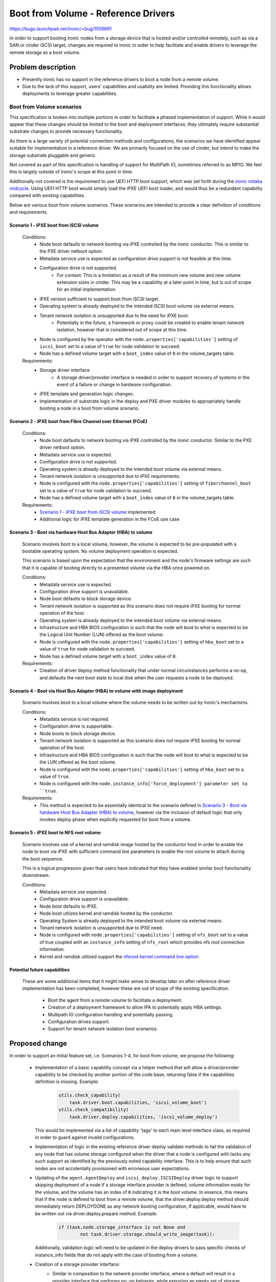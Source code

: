 ..
 This work is licensed under a Creative Commons Attribution 3.0 Unported
 License.

 http://creativecommons.org/licenses/by/3.0/legalcode

====================================
Boot from Volume - Reference Drivers
====================================

https://bugs.launchpad.net/ironic/+bug/1559691

In order to support booting ironic nodes from a storage device that is
hosted and/or controlled remotely, such as via a SAN or cinder iSCSI target,
changes are required to ironic in order to help facilitate and enable drivers
to leverage the remote storage as a boot volume.

Problem description
===================

* Presently ironic has no support in the reference drivers to boot a
  node from a remote volume.

* Due to the lack of this support, users' capabilities and usability are
  limited. Providing this functionality allows deployments to leverage
  greater capabilities.

Boot from Volume scenarios
--------------------------

This specification is broken into multiple portions in order to facilitate
a phased implementation of support. While it would appear that these
changes should be limited to the boot and deployment interfaces, they
ultimately require substantial substrate changes to provide necessary
functionality.

As there is a large variety of potential connection methods and
configurations, the scenarios we have identified appear suitable for
implementation in a reference driver. We are primarily focused on the
use of cinder, but intend to make the storage substrate pluggable and
generic.

Not covered as part of this specification is handling of support for
MultiPath IO, sometimes referred to as MPIO. We feel this is largely
outside of Ironic's scope at this point in time.

Additionally not covered is the requirement to use UEFI HTTP boot support,
which was set forth during the `ironic mitaka midcycle`_. Using UEFI HTTP boot
would simply load the iPXE UEFI boot loader, and would thus be a redundant
capability compared with existing capabilities.

Below are various boot from volume scenarios. These scenarios are
intended to provide a clear definition of conditions and requirements.

Scenario 1 - iPXE boot from iSCSI volume
~~~~~~~~~~~~~~~~~~~~~~~~~~~~~~~~~~~~~~~~

  Conditions:
    - Node boot defaults to network booting via iPXE controlled by the
      ironic conductor. This is similar to the PXE driver netboot option.
    - Metadata service use is expected as configuration drive
      support is not feasible at this time.
    - Configuration drive is not supported.
        - For context: This is a limitation as a result of the minimum
          new volume and new volume extension sizes in cinder. This may
          be a capability at a later point in time, but is out of scope
          for an initial implementation.
    - iPXE version sufficient to support boot from iSCSI target.
    - Operating system is already deployed to the intended iSCSI boot
      volume via external means.
    - Tenant network isolation is unsupported due to the need for iPXE boot.
        - Potentially in the future, a framework or proxy could be created to
          enable tenant network isolation, however that is considered out of
          scope at this time.
    - Node is configured by the operator with the
      ``node.properties['capabilities']`` setting of ``iscsi_boot``
      set to a value of ``true`` for node validation to succeed.
    - Node has a defined volume target with a ``boot_index``
      value of ``0`` in the volume_targets table.

  Requirements:
    - Storage driver interface
        - A storage driver/provider interface is needed in order to support
          recovery of systems in the event of a failure or change in hardware
          configuration.
    - iPXE template and generation logic changes.
    - Implementation of substrate logic in the deploy and PXE driver modules
      to appropriately handle booting a node in a boot from volume scenario.

Scenario 2 - iPXE boot from Fibre Channel over Ethernet (FCoE)
~~~~~~~~~~~~~~~~~~~~~~~~~~~~~~~~~~~~~~~~~~~~~~~~~~~~~~~~~~~~~~

  Conditions:
    - Node boot defaults to network booting via iPXE controlled by the
      ironic conductor. Similar to the PXE driver netboot option.
    - Metadata service use is expected.
    - Configuration drive is not supported.
    - Operating system is already deployed to the intended boot volume
      via external means.
    - Tenant network isolation is unsupported due to iPXE requirements.
    - Node is configured with the ``node.properties['capabilities']``
      setting of ``fiberchannel_boot`` set to a value of ``true``
      for node validation to succeed.
    - Node has a defined volume target with a ``boot_index``
      value of ``0`` in the volume_targets table.

  Requirements:
    - `Scenario 1 - iPXE boot from iSCSI volume`_ implemented
    - Additional logic for iPXE template generation in the FCoE use case

Scenario 3 - Boot via hardware Host Bus Adapter (HBA) to volume
~~~~~~~~~~~~~~~~~~~~~~~~~~~~~~~~~~~~~~~~~~~~~~~~~~~~~~~~~~~~~~~

  Scenario involves boot to a local volume, however, the volume is expected
  to be pre-populated with a bootable operating system. No volume deployment
  operation is expected.

  This scenario is based upon the expectation that the environment and
  the node's firmware settings are such that it is capable of booting
  directly to a presented volume via the HBA once powered on.

  Conditions:
    - Metadata service use is expected.
    - Configuration drive support is unavailable.
    - Node boot defaults to block storage device.
    - Tenant network isolation is supported as this scenario does
      not require iPXE booting for normal operation of the host.
    - Operating system is already deployed to the intended boot volume
      via external means.
    - Infrastructure and HBA BIOS configuration is such that the node will
      boot to what is expected to be the Logical Unit Number (LUN)
      offered as the boot volume.
    - Node is configured with the ``node.properties['capabilities']``
      setting of ``hba_boot`` set to a value of ``true`` for node
      validation to succeed.
    - Node has a defined volume target with a ``boot_index``
      value of ``0``.

  Requirements:
    - Creation of driver deploy method functionality that under normal
      circumstances performs a no-op, and defaults the next boot state
      to local disk when the user requests a node to be deployed.

Scenario 4 - Boot via Host Bus Adapter (HBA) to volume with image deployment
~~~~~~~~~~~~~~~~~~~~~~~~~~~~~~~~~~~~~~~~~~~~~~~~~~~~~~~~~~~~~~~~~~~~~~~~~~~~

  Scenario involves boot to a local volume where the volume needs to
  be written out by Ironic's mechanisms.

  Conditions:
    - Metadata service is not required.
    - Configuration drive is supportable.
    - Node boots to block storage device.
    - Tenant network isolation is supported as this scenario does
      not require iPXE booting for normal operation of the host.
    - Infrastructure and HBA BIOS configuration is such that the node will
      boot to what is expected to be the LUN offered as the boot volume.
    - Node is configured with the ``node.properties['capabilities']``
      setting of ``hba_boot`` set to a value of ``true``.
    - Node is configured with the ``node.instance_info['force_deployment']
      parameter set to ``true``.

  Requirements:
    - This method is expected to be essentially identical to the scenario
      defined in
      `Scenario 3 - Boot via hardware Host Bus Adapter (HBA) to volume`_,
      however via the inclusion of default logic that only invokes deploy
      phase when explicitly requested for boot from a volume.

Scenario 5 - iPXE boot to NFS root volume
~~~~~~~~~~~~~~~~~~~~~~~~~~~~~~~~~~~~~~~~~

  Scenario involves use of a kernel and ramdisk image hosted by the
  conductor host in order to enable the node to boot via iPXE with
  sufficient command line parameters to enable the root volume to
  attach during the boot sequence.

  This is a logical progression given that users have indicated that they
  have enabled similar boot functionality downstream.

  Conditions:
    - Metadata service use expected.
    - Configuration drive support is unavailable.
    - Node boot defaults to iPXE.
    - Node boot utilizes kernel and ramdisk hosted by the conductor.
    - Operating System is already deployed to the intended boot volume
      via external means.
    - Tenant network isolation is unsupported due to iPXE need.
    - Node is configured with ``node.properties['capabilities']`` setting of
      ``nfs_boot`` set to a value of true coupled with an ``instance_info``
      setting of ``nfs_root`` which provides nfs root connection information.
    - Kernel and ramdisk utilized support the
      `nfsroot kernel command line option`_.

Potential future capabilities
~~~~~~~~~~~~~~~~~~~~~~~~~~~~~

  These are some additional items that it might make sense to develop
  later on after reference driver implementation has been completed,
  however these are out of scope of the existing specification.

     * Boot the agent from a remote volume to facilitate a deployment.
     * Creation of a deployment framework to allow IPA to potentially
       apply HBA settings.
     * Multipath IO configuration handling and potentially passing.
     * Configuration drives support.
     * Support for tenant network isolation boot scenarios.

Proposed change
===============

In order to support an initial feature set, i.e. Scenarios 1-4,
for boot from volume, we propose the following:

  - Implementation of a basic capability concept via a helper method that
    will allow a driver/provider capability to be checked by another portion
    of the code base, returning false if the capabilities definition
    is missing. Example:

     .. code-block:: python

         utils.check_capability(
             task.driver.boot.capabilities, 'iscsi_volume_boot')
         utils.check_compatibility(
             task.driver.deploy.capabilities, 'iscsi_volume_deploy')

    This would be implemented via a list of capability 'tags' to
    each main level interface class, as required in order to guard
    against invalid configurations.

  - Implementation of logic in the existing reference driver deploy
    validate methods to fail the validation of any node that has volume
    storage configured when the driver that a node is configured with
    lacks any such support as identified by the previously noted
    capability interface.
    This is to help ensure that such nodes are not accidentally
    provisioned with erroneous user expectations.

  - Updating of the ``agent.AgentDeploy`` and ``iscsi_deploy.ISCSIDeploy``
    driver logic to support skipping deployment of a node if a storage
    interface provider is defined, volume information exists for the volume,
    and the volume has an index of ``0`` indicating it is the boot volume.
    In essence, this means that if the node is defined to boot from a
    remote volume, that the driver.deploy.deploy method should immediately
    return DEPLOYDONE as any network booting configuration, if applicable,
    would have to be written out via driver.deploy.prepare method.
    Example:

     .. code-block:: python

         if (task.node.storage_interface is not None and
                 not task.driver.storage.should_write_image(task)):

    Additionally, validation logic will need to be updated in the deploy
    drivers to pass specific checks of instance_info fields that do not apply
    with the case of booting from a volume.

  - Creation of a storage provider interface:
     - Similar in composition to the network provider interface, where a
       default will result in a provider interface that performs
       ``no-op`` behavior, while exposing an empty set of storage
       capabilities.
     - A node level ``storage_interface`` setting with default value,
       similar to the `Add network interface to base driver class`_
       change, to define if a node is to utilize the storage interface along
       with the provider that is to be utilized.
       This is intended to align with the
       `Driver composition reform specification`_.
     - Initial and reference storage driver to be based upon cinder,
       leveraging ``python-cinderclient`` for the REST API interface,
       to support the following fundamental operations detailed below.

         - ``detach_volumes`` - Initially implemented to enumerate
           through known attached volumes and remove the storage
           attachments.
         - ``attach_volumes`` - Initially implemented to enumerate
           through known configured volumes and issue storage
           attachment requests. In the case of the cinder driver,
           we will reserve the volumes in our configuration, initialize
           connections to the volumes meanwhile supplying current initiator
           configuration, then trigger the cinder volume attach call to update
           the database configuration. Additionally, we will update the volume
           metadata to allow for easy user identification of volumes that are
           used for ironic nodes by recording information to allow for
           reconciliation of nodes that are powered off with detached volume.
         - ``validate`` - Initially implemented to validate that sufficient
           configuration is present in the configuration to allow for the
           functionality to operate. This validation will be skipped if no
           volumes are defined.
         - ``should_write_image`` - Provides an interface to allow the other
           components to ask the storage driver if the image should be
           written to disk. This allows all of the logic to be housed with
           the storage interface.

  - Updating of the ``pxe.PXEBoot`` driver logic to support the creation of
    the appropriate iPXE configurations for booting from the various boot
    scenarios if the ``volume_target`` information is defined, iPXE is
    enabled, and a storage provider is available.

  - Updating of the ``pxe.PXEBoot`` validate interface to leverage a helper
    method when a storage provider and boot volume is defined in the
    node configuration, to validate that the capabilities, initiator
    configuration, and volume configuration are in alignment for the
    specified volume/path type.  Note that the bulk of this logic should
    reside in a ``deploy_utils`` method that can be re-used by other
    drivers moving forward.

  - Updating of the conductor ``utils.node_power_action`` logic to
    enable the storage provider (defined by the node.storage_interface
    setting) to be called to permit volume attachment and detachment
    for the node and thus update any storage configuration if necessary.

  - Addition of a helper method that sets and returns, if not already
    set, the node.instance_info's boot_option parameter based upon the
    hardware configuration, and supplied volume configuration information,
    enabling matching and identification of what the next appropriate step
    is for each scenario.

  - Updating of the conductor ``_do_node_tear_down`` method to call the
    storage provider detach_volumes method and purge volume information
    if not already implemented.

        - At the beginning and completion of the storage detachment
          interaction, a notification shall be generated to allow
          visibility into if the process is successfully completed.

  - Updating the iPXE template logic to support the creation of
    the various file formats required for Scenarios 1, 2, 5.  See:
    `IPXE sanhook command`_, `IPXE san connection URLs`_ and
    `nfsroot kernel command line option`_.

As previously noted, each scenario will be submitted separately as
incremental additions to ironic.

In order to support scenario 4, the deploy driver will need to
understand how to deploy to a system with such configuration.

  - Updating of the deploy driver to enable the logic added for scenarios 1-3
    to be bypassed using a ``force_deployment`` parameter which should be
    removed from the node's instance_info prior to the node reaching the
    active state. This, in effect, would cause ironic to support a deployment
    operation when the supplied volume information is normally expected to
    have a valid Operating System and boot loader already in place.

  - Agent will need to be informed of the desired volume for the boot volume,
    and, if supplied to the target, connection information. The appropriate
    information should be passed in using `Root device hints`_, specifically
    setting a WWN or volume serial number if available.

In order to support scenario 5:
  - Scenario 3 must be implemented.  This is anticipated to largely be
    an alternative path in the iPXE template where the previously defined
    settings cause the on-disk PXE booting template to boot the node from
    the NFS root.

Later potential improvements above and beyond this initial specification:
  - Creation of logic to allow Ironic users to leverage the storage provider
    to request a volume for their node.  Such functionality would require
    ironic to deploy the OS image, and should be covered by a separate
    specification.

Alternatives
------------

An alternative could be to simply not develop this functionality and to
encourage downstream consumers to independently develop similar tooling
to meet their specific environment's needs. That being said, both options
are unappealing from the standpoint of wishing to grow and enhance
ironic.

Data model impact
-----------------

A `storage_interface` field will be added to the node object which will
be mapped to the appropriate storage driver.

State Machine Impact
--------------------

None

REST API impact
---------------

As the node storage driver will be selectable by the operator,
it will need to be concealed from older API clients, which will
necessitate a microversion update once the functionality is present
in the API.

Client (CLI) impact
-------------------

"ironic" CLI
~~~~~~~~~~~~

None. All expected CLI updates are expected to be part of the
specification covering information storage,
`Add volume connection information for Ironic nodes`_.

"openstack baremetal" CLI
~~~~~~~~~~~~~~~~~~~~~~~~~

None

RPC API impact
--------------

None

Driver API impact
-----------------

The first change is the introduction of a list of supported advanced driver
features defined by the deploy and boot driver classes, known as capabilities,
that allow for other driver components to become aware of what functionality
is present in a neighboring driver interface/composition.

The second change is the introduction of a new `storage_interface` that will
be mapped to a selectable storage driver of the available storage drivers.

Within this storage interface, new methods will be defined to support
expected storage operations.  Below are the methods that are anticipated
to be added and publicly available from drivers::

    def attach_volumes(self, task):
    """Informs the storage subsystem to detach all volumes for the node."""

    def detach_volumes(self, task):
    """Informs the storage subsystem to detach all volumes for the node."""

    def validate(self, task):
    """Validate that the storage driver has appropriate configuration."""

    def should_write_image(self, task):
    """Determines if deploy should perform the image write-out."""

Nova driver impact
------------------

Impact to the nova driver is covered in a separate specification
`Nova Specs - Ironic - Boot from Cinder volume`_. As the driver will
be available as an opt-in change, we expect no negative impact
on behavior.

Ramdisk impact
--------------

While we should be able to derive the intended root volume and pass
an appropriate root hint if necessary in order to facilitate a deployment
as part of
`Scenario 4 - Boot via Host Bus Adapter (HBA) to volume with image deployment`_
, the IPA ramdisk should likely have functionality added in the form of a
HardwareManager in order to support MutliPath IO.  That being said MPIO
is out of scope for this specification.

Security impact
---------------

Overall, the storage driver, in this case, cinder, will need to utilize
credentials that are already populated in the configuration for keystone
to connect to cinder to obtain and update mapping information for volumes.

Scenarios 1-2 and 5 are designed such that the tenant machine is able to
reach the various services being offered up by whatever the volume driver
is set to leverage over the node's default network configuration. As a
result of the need to network boot, the flat network topology is required
along with access controls such that the nodes are able to reach the
services storage volumes.

The more secure alternative are the drivers representing scenarios 3 and 4
as this configuration ultimately requires a separate storage infrastructure.
This case will allow for tenant network isolation of deployed nodes.

Other end user impact
---------------------

This functionality may require additional knowledge to be conveyed to
the ironic-webclient and ironic-ui sub-projects, however that will need
to be assessed at the time of implementation as they are under active
development.

Scalability impact
------------------

This is a feature that would be opted into use by an operator.  In the
case where it is active, additional calls to the backend storage
interface may have a performance impact depending upon architecture
of the deployment.

Performance Impact
------------------

For each node under ironic's care that we believe has volumes, we need to
query storage manager, presumably cinder based on this implementation, and
attach/detach volumes during intentional user drive power operations. This
may extend the call to power-on a node after deployment, or potentially
prevent power-up if the attachment cannot be made.

Other deployer impact
---------------------

Deployers wishing to use these drivers will naturally need to add the
``cinder`` storage interface to the ``enable_storage_interfaces`` list.

A default storage configuration driver will be set to ``noop`` which will
prevent any storage related code from being invoked until the operator
explicitly chooses to enable this support.

Based on the proposed driver configuration, we can expect two additional
sections in the conductor configuration file:
::

  [DEFAULT]
  enabled_storage_interfaces = <None> # Defaults to none and is a list of the
  available drivers.

  [cinder]
  url = http://api.address:port
  url_timeout = 30
  retries = 3
  auth_strategy = <noauth|keystone>
  toggle_attachments_with_power = true

Developer impact
----------------

This will increase the overall complexity and set of capabilities that
ironic offers. Driver developers wishing to implement driver specific
functionality should expect certain substrate operations to occur,
and attempt to leverage the substrate set forth in this specification and
the `Add volume connection information for Ironic nodes`_ specification.

Implementation
==============

Assignee(s)
-----------

Primary assignee:
  juliaashleykreger

Other contributors:
  blakec
  shiina-hironori

Work Items
----------

The breakdown of the proposed changes, when combined with the underlying
scenarios helps convey the varying work items.  That being said, this
functionality will take some time to land.

Dependencies
============

Logic will need to be implemented in IPA to handle the scenario when no disks
are detected. ``cleaning`` and ``inspection`` operations should be able to be
executed upon hardware nodes that have no local disk storage.

Additionally in IPA, as a soft dependency, logic MAY be required to better
handle directly attached volume selection when multipathing is present.
This will require its own specification or well-defined and validated plan
as IPA cannot expect OS multipathing support to handle MPIO scenarios in all
cases, or to even be present.

Implementation of `Add volume connection information for Ironic nodes`_.
This specification should not be entirely dependent upon the implementation
of the `Nova Specs - Ironic - Boot from Cinder volume`_ specification.

A soft dependency exists for the `Driver composition reform specification`_ in
that these two efforts are anticipated to be worked in parallel, and this
implementation effort should appropriately incorporate functionality as the
functionality for the `Driver composition reform specification`_ begins to
become available.

Testing
=======

The level of full stack functional and integration tests is a topic that
requires further discussion in the ironic community. An initial case for a
gate test could be where an ironic deployment boots from a Cinder volume,
which a tempest test could orchestrate.

Scenarios 3 and 4 are the most difficult to test as they have detached
infrastructure expectations outside of our direct control. However, we may
find that the base overlay is sufficient to test with unit tests due to
what will ultimately be significant underlying common paths.

Upgrades and Backwards Compatibility
====================================

As this feature set is being created as a new set of capabilities within the
reference drivers and their capability, no compatibility issues are expected
as the API field additions related to this specification will be hidden from
an API client that does not request the appropriate API version.

A database migration step will be added to create the ``storage_interface``
node database field. The initial value for this field will be None, and
there will be no implied default set as an operator must choose to enable
a storage interface in their environment.

Documentation Impact
====================

Documentation will need to be updated detailing the new driver and the related
use scenarios so an operator can comprehend what options the driver(s) provide
and how they can fit into their use cases. Additional caveats regarding long
term network booting of hosts should be explicitly stated as part of this
work.

It is expected that this specification will be further refined during
development of this functionality in order to raise and document any new
findings at a technical level.

References
==========

Relevant specifications:
  - `Add volume connection information for Ironic nodes`_
  - `Nova Specs - Ironic - Boot from Cinder volume`_
Mitaka midcycle etherpad:
  - `ironic mitaka midcycle`_

.. _`IPXE sanhook command`: http://ipxe.org/cmd/sanhook
.. _`IPXE san connection URLs`: http://ipxe.org/sanuri
.. _`Driver composition reform specification`: https://specs.openstack.org/openstack/ironic-specs/specs/not-implemented/driver-composition-reform.html
.. _`Add network interface to base driver class`: https://review.opendev.org/#/c/285852/
.. _`Add volume connection information for Ironic nodes`: https://specs.openstack.org/openstack/ironic-specs/specs/not-implemented/volume-connection-information.html
.. _`Nova Specs - Ironic - Boot from Cinder volume`: https://review.opendev.org/#/c/311696/
.. _`ironic mitaka midcycle`: https://etherpad.openstack.org/p/ironic-mitaka-midcycle
.. _`nfsroot kernel command line option`: https://www.kernel.org/doc/Documentation/filesystems/nfs/nfsroot.txt
.. _`Root device hints`: https://specs.openstack.org/openstack/ironic-specs/specs/kilo-implemented/root-device-hints.html

